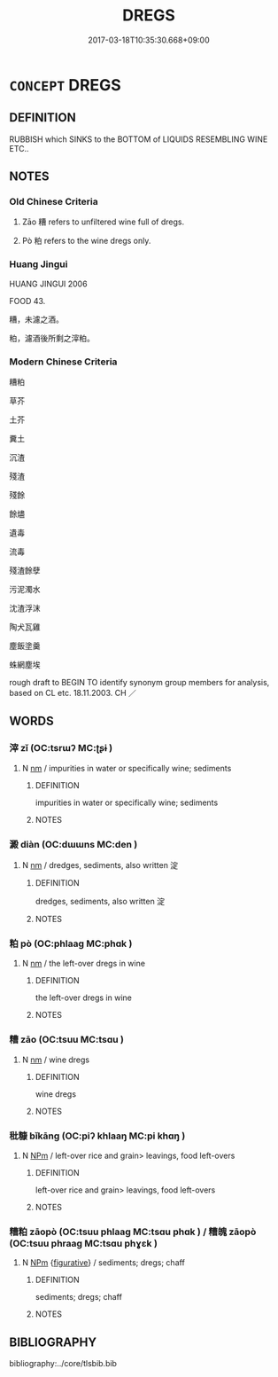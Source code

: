 # -*- mode: mandoku-tls-view -*-
#+TITLE: DREGS
#+DATE: 2017-03-18T10:35:30.668+09:00        
#+STARTUP: content
* =CONCEPT= DREGS
:PROPERTIES:
:CUSTOM_ID: uuid-001da9d0-648e-43f2-a759-18d3c1217356
:SYNONYM+:  SEDIMENT
:SYNONYM+:  SEDIMENT
:SYNONYM+:  DEPOSIT
:SYNONYM+:  RESIDUE
:SYNONYM+:  ACCUMULATION
:SYNONYM+:  SLUDGE
:SYNONYM+:  LEES
:SYNONYM+:  GROUNDS
:SYNONYM+:  REMAINS
:TR_ZH: 糟
:TR_OCH: 糟
:END:
** DEFINITION

RUBBISH which SINKS to the BOTTOM of LIQUIDS RESEMBLING WINE ETC..

** NOTES

*** Old Chinese Criteria
1. Zāo 糟 refers to unfiltered wine full of dregs.

2. Pò 粕 refers to the wine dregs only.

*** Huang Jingui
HUANG JINGUI 2006

FOOD 43.

糟，未濾之酒。

粕，濾酒後所剩之滓粕。

*** Modern Chinese Criteria
糟粕

草芥

土芥

糞土

沉渣

殘渣

殘餘

餘燼

遺毒

流毒

殘渣餘孽

污泥濁水

沈渣浮沫

陶犬瓦雞

塵飯塗羹

蛛網塵埃

rough draft to BEGIN TO identify synonym group members for analysis, based on CL etc. 18.11.2003. CH ／

** WORDS
   :PROPERTIES:
   :VISIBILITY: children
   :END:
*** 滓 zǐ (OC:tsrɯʔ MC:ʈʂɨ )
:PROPERTIES:
:CUSTOM_ID: uuid-7c5d0546-b474-4bc6-9149-f516045b0f40
:Char+: 滓(85,10/13) 
:GY_IDS+: uuid-bb082e3b-38f5-4b2c-84a9-a6e60f45c3c6
:PY+: zǐ     
:OC+: tsrɯʔ     
:MC+: ʈʂɨ     
:END: 
**** N [[tls:syn-func::#uuid-e917a78b-5500-4276-a5fe-156b8bdecb7b][nm]] / impurities in water or specifically wine; sediments
:PROPERTIES:
:CUSTOM_ID: uuid-36d7bdb2-bba6-41cf-b95a-16e925b0cae5
:END:
****** DEFINITION

impurities in water or specifically wine; sediments

****** NOTES

*** 澱 diàn (OC:dɯɯns MC:den )
:PROPERTIES:
:CUSTOM_ID: uuid-3a7b9a74-a78d-433b-aa6d-95d3636cc431
:Char+: 澱(85,13/16) 
:GY_IDS+: uuid-5ac79c6a-19b2-42e4-857c-7a1fde139df8
:PY+: diàn     
:OC+: dɯɯns     
:MC+: den     
:END: 
**** N [[tls:syn-func::#uuid-e917a78b-5500-4276-a5fe-156b8bdecb7b][nm]] / dredges, sediments, also written 淀
:PROPERTIES:
:CUSTOM_ID: uuid-7885245e-99a1-4553-b9fd-8e1f226c1a89
:END:
****** DEFINITION

dredges, sediments, also written 淀

****** NOTES

*** 粕 pò (OC:phlaaɡ MC:phɑk )
:PROPERTIES:
:CUSTOM_ID: uuid-e5d03075-1c38-4bc5-8289-8d87b2ef2fc5
:Char+: 粕(119,5/11) 
:GY_IDS+: uuid-d126fc6f-efc9-409f-be5b-17bb86274138
:PY+: pò     
:OC+: phlaaɡ     
:MC+: phɑk     
:END: 
**** N [[tls:syn-func::#uuid-e917a78b-5500-4276-a5fe-156b8bdecb7b][nm]] / the left-over dregs in wine
:PROPERTIES:
:CUSTOM_ID: uuid-eddc7d9d-d329-485d-a7a0-ae36b2869d4a
:END:
****** DEFINITION

the left-over dregs in wine

****** NOTES

*** 糟 zāo (OC:tsuu MC:tsɑu )
:PROPERTIES:
:CUSTOM_ID: uuid-d07ceb01-d9c6-43cf-9de9-629d0ba3d47e
:Char+: 糟(119,11/17) 
:GY_IDS+: uuid-0f3fd1ca-92d5-4eb7-9381-6539409dd0fa
:PY+: zāo     
:OC+: tsuu     
:MC+: tsɑu     
:END: 
**** N [[tls:syn-func::#uuid-e917a78b-5500-4276-a5fe-156b8bdecb7b][nm]] / wine dregs
:PROPERTIES:
:CUSTOM_ID: uuid-718ae892-4eba-4e3c-b360-5dcf2d281fee
:WARRING-STATES-CURRENCY: 5
:END:
****** DEFINITION

wine dregs

****** NOTES

*** 秕糠 bǐkāng (OC:piʔ khlaaŋ MC:pi khɑŋ )
:PROPERTIES:
:CUSTOM_ID: uuid-83da5751-bcf9-407a-b70d-378f408094e7
:Char+: 秕(115,4/9) 糠(119,11/17) 
:GY_IDS+: uuid-304f5ce0-7765-455d-ba61-99413a6821a3 uuid-58c55ccc-04e8-4583-b60b-caf4bf6418f9
:PY+: bǐ kāng    
:OC+: piʔ khlaaŋ    
:MC+: pi khɑŋ    
:END: 
**** N [[tls:syn-func::#uuid-ebc1516d-e718-4b5b-ba40-aa8f43bd0e86][NPm]] / left-over rice and grain> leavings, food left-overs
:PROPERTIES:
:CUSTOM_ID: uuid-6e17b59a-303d-46dc-bdd8-f4681a279e33
:END:
****** DEFINITION

left-over rice and grain> leavings, food left-overs

****** NOTES

*** 糟粕 zāopò (OC:tsuu phlaaɡ MC:tsɑu phɑk ) / 糟魄 zāopò (OC:tsuu phraaɡ MC:tsɑu phɣɛk )
:PROPERTIES:
:CUSTOM_ID: uuid-8d4f7e7b-e4b0-4a99-afba-4c09591c9df6
:Char+: 糟(119,11/17) 粕(119,5/11) 
:Char+: 糟(119,11/17) 魄(194,5/15) 
:GY_IDS+: uuid-0f3fd1ca-92d5-4eb7-9381-6539409dd0fa uuid-d126fc6f-efc9-409f-be5b-17bb86274138
:PY+: zāo pò    
:OC+: tsuu phlaaɡ    
:MC+: tsɑu phɑk    
:GY_IDS+: uuid-0f3fd1ca-92d5-4eb7-9381-6539409dd0fa uuid-6e9bc57c-c9d9-4217-bbdd-0165c4add255
:PY+: zāo pò    
:OC+: tsuu phraaɡ    
:MC+: tsɑu phɣɛk    
:END: 
**** N [[tls:syn-func::#uuid-ebc1516d-e718-4b5b-ba40-aa8f43bd0e86][NPm]] {[[tls:sem-feat::#uuid-2e48851c-928e-40f0-ae0d-2bf3eafeaa17][figurative]]} / sediments; dregs; chaff
:PROPERTIES:
:CUSTOM_ID: uuid-5de2be5a-bf63-4e90-87ed-5885efb557a4
:END:
****** DEFINITION

sediments; dregs; chaff

****** NOTES

** BIBLIOGRAPHY
bibliography:../core/tlsbib.bib
